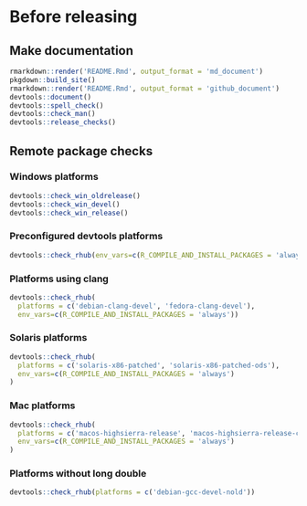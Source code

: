 * Before releasing
** Make documentation

#+begin_src R :dir .. :results output :async
rmarkdown::render('README.Rmd', output_format = 'md_document')
pkgdown::build_site()
rmarkdown::render('README.Rmd', output_format = 'github_document')
devtools::document()
devtools::spell_check()
devtools::check_man()
devtools::release_checks()
#+end_src

** Remote package checks

*** Windows platforms
#+begin_src R :eval no
devtools::check_win_oldrelease()
devtools::check_win_devel()
devtools::check_win_release()
#+end_src

*** Preconfigured devtools platforms
#+begin_src R :dir .. :results output :async
devtools::check_rhub(env_vars=c(R_COMPILE_AND_INSTALL_PACKAGES = 'always'))
#+end_src

*** Platforms using clang
#+begin_src R :dir .. :async
devtools::check_rhub(
  platforms = c('debian-clang-devel', 'fedora-clang-devel'), 
  env_vars=c(R_COMPILE_AND_INSTALL_PACKAGES = 'always'))
#+end_src

*** Solaris platforms
#+begin_src R :dir .. :async
devtools::check_rhub(
  platforms = c('solaris-x86-patched', 'solaris-x86-patched-ods'), 
  env_vars=c(R_COMPILE_AND_INSTALL_PACKAGES = 'always')
)
#+end_src

*** Mac platforms
#+begin_src R :dir .. :async
devtools::check_rhub(
  platforms = c('macos-highsierra-release', 'macos-highsierra-release-cran'), 
  env_vars=c(R_COMPILE_AND_INSTALL_PACKAGES = 'always')
)
#+end_src

*** Platforms without long double
#+begin_src R :dir .. :async
devtools::check_rhub(platforms = c('debian-gcc-devel-nold'))
#+end_src

